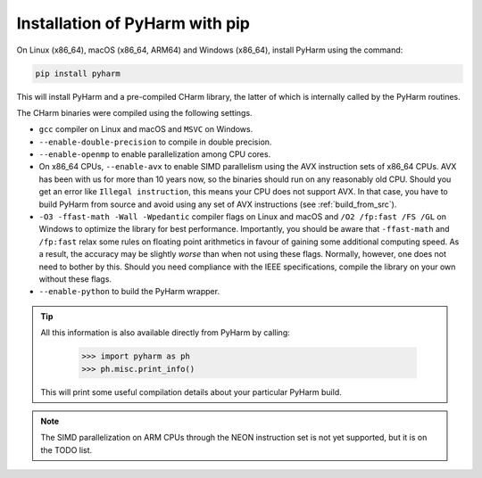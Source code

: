 .. _install_pyharm_pip:

===============================
Installation of PyHarm with pip
===============================

On Linux (x86_64), macOS (x86_64, ARM64) and Windows (x86_64), install PyHarm 
using the command:

.. code-block:: bash

    pip install pyharm

This will install PyHarm and a pre-compiled CHarm library, the latter of which 
is internally called by the PyHarm routines.

The CHarm binaries were compiled using the following settings.

* ``gcc`` compiler on Linux and macOS and ``MSVC`` on Windows.
* ``--enable-double-precision`` to compile in double precision.
* ``--enable-openmp`` to enable parallelization among CPU cores.
* On x86_64 CPUs, ``--enable-avx`` to enable SIMD parallelism using the AVX 
  instruction sets of x86_64 CPUs.  AVX has been with us for more than 10 years 
  now, so the binaries should run on any reasonably old CPU.  Should you get an 
  error like ``Illegal instruction``, this means your CPU does not support AVX.  
  In that case, you have to build PyHarm from source and avoid using any set of 
  AVX instructions (see :ref:`build_from_src`).
* ``-O3 -ffast-math -Wall -Wpedantic`` compiler flags on Linux and macOS and 
  ``/O2 /fp:fast /FS /GL`` on Windows to optimize the library for best 
  performance.  Importantly, you should be aware that ``-ffast-math`` and 
  ``/fp:fast`` relax some rules on floating point arithmetics in favour of 
  gaining some additional computing speed.  As a result, the accuracy may be 
  slightly *worse* than when not using these flags.  Normally, however, one 
  does not need to bother by this.  Should you need compliance with the IEEE 
  specifications, compile the library on your own without these flags.
* ``--enable-python`` to build the PyHarm wrapper.

.. tip::

   All this information is also available directly from PyHarm by calling:

    .. code-block:: python

        >>> import pyharm as ph
        >>> ph.misc.print_info()

   This will print some useful compilation details about your particular PyHarm 
   build.

.. note::
   The SIMD parallelization on ARM CPUs through the NEON instruction set is not 
   yet supported, but it is on the TODO list.
